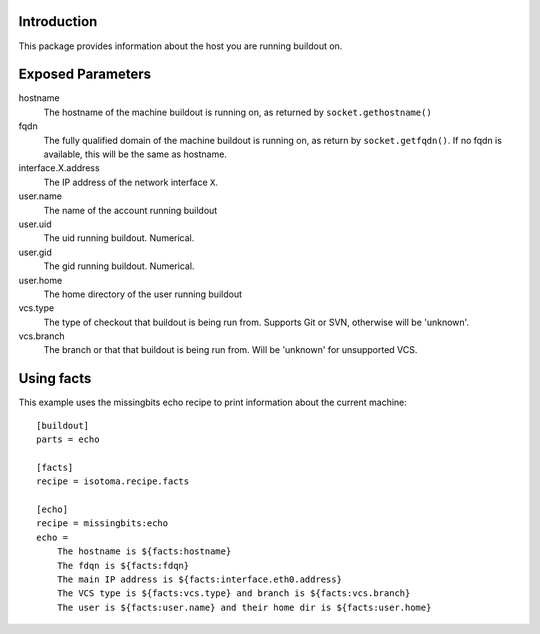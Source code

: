 Introduction
============

This package provides information about the host you are running buildout on.


Exposed Parameters
==================

hostname
    The hostname of the machine buildout is running on, as returned by ``socket.gethostname()``
fqdn
    The fully qualified domain of the machine buildout is running on, as return by ``socket.getfqdn()``.
    If no fqdn is available, this will be the same as hostname.
interface.X.address
    The IP address of the network interface ``X``.
user.name
    The name of the account running buildout
user.uid
    The uid running buildout. Numerical.
user.gid
    The gid running buildout. Numerical.
user.home
    The home directory of the user running buildout
vcs.type
    The type of checkout that buildout is being run from. Supports Git or SVN, otherwise will be 'unknown'.
vcs.branch
    The branch or that that buildout is being run from. Will be 'unknown' for unsupported VCS.


Using facts
===========

This example uses the missingbits echo recipe to print information about the current machine::

    [buildout]
    parts = echo

    [facts]
    recipe = isotoma.recipe.facts

    [echo]
    recipe = missingbits:echo
    echo =
        The hostname is ${facts:hostname}
        The fdqn is ${facts:fdqn}
        The main IP address is ${facts:interface.eth0.address}
        The VCS type is ${facts:vcs.type} and branch is ${facts:vcs.branch}
        The user is ${facts:user.name} and their home dir is ${facts:user.home}

